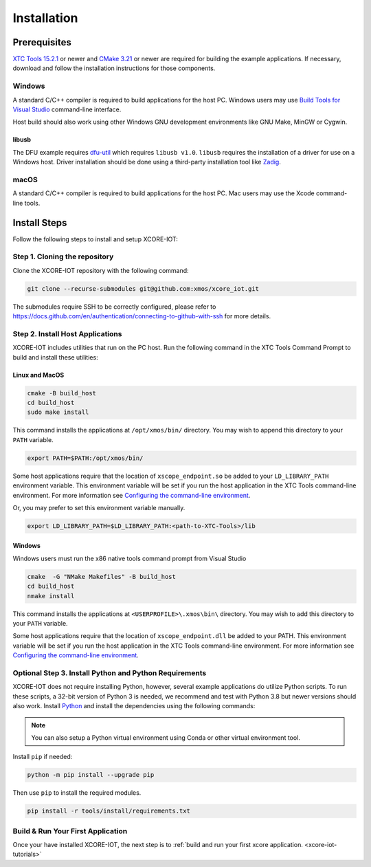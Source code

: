.. _xcore-iot-installation:

############
Installation
############

.. _xcore-iot-system-requirements:

*************
Prerequisites
*************

`XTC Tools 15.2.1 <https://www.xmos.com/software/tools/>`_ or newer and `CMake 3.21 <https://cmake.org/download/>`_ or newer are required for building the example applications.  If necessary, download and follow the installation instructions for those components.

=======
Windows
=======

A standard C/C++ compiler is required to build applications for the host PC.  Windows users may use `Build Tools for Visual Studio <https://docs.microsoft.com/en-us/cpp/build/building-on-the-command-line?view=msvc-170#download-and-install-the-tools>`__ command-line interface.

Host build should also work using other Windows GNU development environments like GNU Make, MinGW or Cygwin.

libusb
------

The DFU example requires `dfu-util <https://dfu-util.sourceforge.net/>`_ which requires ``libusb v1.0``. ``libusb`` requires the installation of a driver for use on a Windows host. Driver installation should be done using a third-party installation tool like `Zadig <https://zadig.akeo.ie/>`_.

=====
macOS
=====

A standard C/C++ compiler is required to build applications for the host PC.  Mac users may use the Xcode command-line tools.

.. _sdk-install-steps:

*************
Install Steps
*************

Follow the following steps to install and setup XCORE-IOT:

==============================
Step 1. Cloning the repository
==============================

Clone the XCORE-IOT repository with the following command:

.. code-block:: console

    git clone --recurse-submodules git@github.com:xmos/xcore_iot.git

The submodules require SSH to be correctly configured, please refer to https://docs.github.com/en/authentication/connecting-to-github-with-ssh for more details.

=================================
Step 2. Install Host Applications
=================================

XCORE-IOT includes utilities that run on the PC host.  Run the following command in the XTC Tools Command Prompt to build and install these utilities:

Linux and MacOS
---------------

.. code-block:: console

    cmake -B build_host
    cd build_host
    sudo make install

This command installs the applications at ``/opt/xmos/bin/`` directory.  You may wish to append this directory to your ``PATH`` variable.

.. code-block:: console

    export PATH=$PATH:/opt/xmos/bin/

Some host applications require that the location of ``xscope_endpoint.so`` be added to your ``LD_LIBRARY_PATH`` environment variable.  This environment variable will be set if you run the host application in the XTC Tools command-line environment.  For more information see `Configuring the command-line environment <https://www.xmos.ai/documentation/XM-014363-PC-LATEST/html/tools-guide/install-configure/getting-started.html>`__.   

Or, you may prefer to set this environment variable manually.

.. code-block:: console

    export LD_LIBRARY_PATH=$LD_LIBRARY_PATH:<path-to-XTC-Tools>/lib

Windows
-------

Windows users must run the x86 native tools command prompt from Visual Studio

.. code-block:: console

    cmake  -G "NMake Makefiles" -B build_host
    cd build_host
    nmake install

This command installs the applications at ``<USERPROFILE>\.xmos\bin\`` directory.  You may wish to add this directory to your ``PATH`` variable.

Some host applications require that the location of ``xscope_endpoint.dll`` be added to your PATH. This environment variable will be set if you run the host application in the XTC Tools command-line environment.  For more information see `Configuring the command-line environment <https://www.xmos.ai/documentation/XM-014363-PC-LATEST/html/tools-guide/install-configure/getting-started.html>`__.

=======================================================
Optional Step 3. Install Python and Python Requirements
=======================================================

XCORE-IOT does not require installing Python, however, several example applications do utilize Python scripts.  To run these scripts, a 32-bit version of Python 3 is needed, we recommend and test with Python 3.8 but newer versions should also work.  Install `Python <https://www.python.org/downloads/>`__ and install the dependencies using the following commands:

.. note:: 
    
    You can also setup a Python virtual environment using Conda or other virtual environment tool.

Install ``pip`` if needed:

.. code-block:: console

    python -m pip install --upgrade pip

Then use ``pip`` to install the required modules.

.. code-block:: console

    pip install -r tools/install/requirements.txt

==================================
Build & Run Your First Application
==================================

Once your have installed XCORE-IOT, the next step is to :ref:`build and run your first xcore application. <xcore-iot-tutorials>`
    
